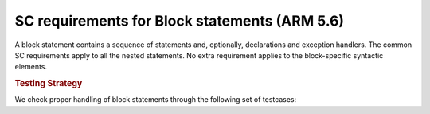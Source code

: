 SC requirements for Block statements (ARM 5.6)
==============================================




A block statement contains a sequence of statements and, optionally,
declarations and exception handlers. The common SC requirements apply to all
the nested statements. No extra requirement applies to the block-specific
syntactic elements.


.. rubric:: Testing Strategy



We check proper handling of block statements through the following set of
testcases:


.. qmlink:: TCIndexImporter

   *



